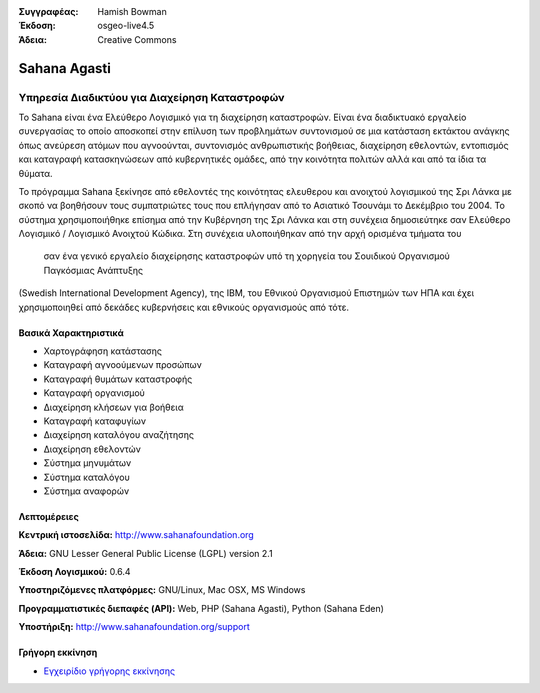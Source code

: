 :Συγγραφέας: Hamish Bowman
:Έκδοση: osgeo-live4.5
:Άδεια: Creative Commons

.. _sahana-overview:

.. image:: ../../images/project_logos/logo-sahana.png
  :scale: 60 %
  :alt: project logo
  :align: right
  :target: http://www.sahanafoundation.org


Sahana Agasti
=============

Υπηρεσία Διαδικτύου για Διαχείρηση Καταστροφών
~~~~~~~~~~~~~~~~~~~~~~~~~~~~~~~

Το Sahana είναι ένα Ελεύθερο Λογισμικό για τη διαχείρηση καταστροφών. Είναι ένα διαδικτυακό εργαλείο
συνεργασίας το οποίο αποσκοπεί στην επίλυση των προβλημάτων συντονισμού
σε μια κατάσταση εκτάκτου ανάγκης όπως ανεύρεση ατόμων που αγνοούνται, συντονισμός ανθρωπιστικής βοήθειας,
διαχείρηση εθελοντών, εντοπισμός και καταγραφή κατασκηνώσεων από κυβερνητικές ομάδες,
από την κοινότητα πολιτών αλλά και από τα ίδια τα θύματα.

Το πρόγραμμα Sahana ξεκίνησε από εθελοντές της κοινότητας ελευθερου και ανοιχτού λογισμικού της Σρι Λάνκα
με σκοπό να βοηθήσουν τους συμπατριώτες τους που επλήγησαν από το Ασιατικό Τσουνάμι
το Δεκέμβριο του 2004.
Το σύστημα χρησιμοποιήθηκε επίσημα από την Κυβέρνηση της Σρι Λάνκα
και στη συνέχεια δημοσιεύτηκε σαν Ελεύθερο Λογισμικό / Λογισμικό Ανοιχτού Κώδικα. Στη συνέχεια υλοποιήθηκαν από την αρχή ορισμένα τμήματα του
 σαν ένα γενικό εργαλείο διαχείρησης καταστροφών υπό τη χορηγεία του Σουιδικού Οργανισμού Παγκόσμιας Ανάπτυξης
(Swedish International Development Agency), της IBM, του Εθνικού Οργανισμού Επιστημών των ΗΠΑ και έχει χρησιμοποιηθεί
από δεκάδες κυβερνήσεις και εθνικούς οργανισμούς από τότε.

.. image:: ../../images/screenshots/800x600/sahana-camp-dist_0.jpg
  :scale: 80 %
  :alt: screenshot
  :align: right


Βασικά Χαρακτηριστικά
-------------

* Χαρτογράφηση κατάστασης
* Καταγραφή αγνοούμενων προσώπων
* Καταγραφή θυμάτων καταστροφής
* Καταγραφή οργανισμού
* Διαχείρηση κλήσεων για βοήθεια
* Καταγραφή καταφυγίων
* Διαχείρηση καταλόγου αναζήτησης
* Διαχείρηση εθελοντών
* Σύστημα μηνυμάτων
* Σύστημα καταλόγου
* Σύστημα αναφορών


Λεπτομέρειες
-------

**Κεντρική ιστοσελίδα:** http://www.sahanafoundation.org

**Άδεια:** GNU Lesser General Public License (LGPL) version 2.1

**Έκδοση Λογισμικού:** 0.6.4

**Υποστηριζόμενες πλατφόρμες:** GNU/Linux, Mac OSX, MS Windows

**Προγραμματιστικές διεπαφές (API):** Web, PHP (Sahana Agasti), Python (Sahana Eden)

**Υποστήριξη:** http://www.sahanafoundation.org/support


Γρήγορη εκκίνηση
----------

* `Εγχειρίδιο γρήγορης εκκίνησης <../quickstart/sahana_quickstart.html>`_


